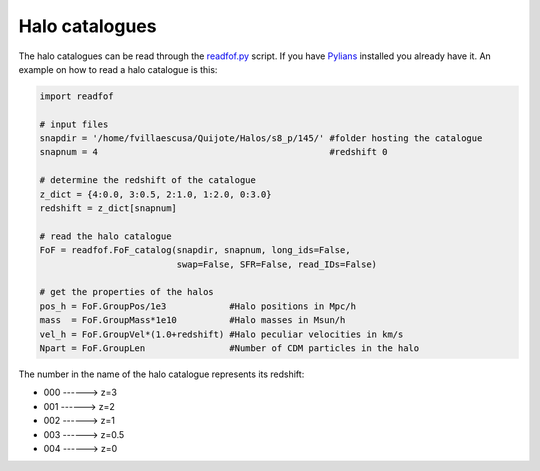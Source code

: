 Halo catalogues
===============

The halo catalogues can be read through the `readfof.py <https://github.com/franciscovillaescusa/Pylians3/blob/master/library/readfof.py>`_ script. If you have `Pylians <https://github.com/franciscovillaescusa/Pylians3>`_ installed you already have it. An example on how to read a halo catalogue is this:

.. code-block:: python
		
    import readfof 

    # input files
    snapdir = '/home/fvillaescusa/Quijote/Halos/s8_p/145/' #folder hosting the catalogue
    snapnum = 4                                            #redshift 0

    # determine the redshift of the catalogue
    z_dict = {4:0.0, 3:0.5, 2:1.0, 1:2.0, 0:3.0}
    redshift = z_dict[snapnum]

    # read the halo catalogue
    FoF = readfof.FoF_catalog(snapdir, snapnum, long_ids=False,
		              swap=False, SFR=False, read_IDs=False)
										
    # get the properties of the halos
    pos_h = FoF.GroupPos/1e3            #Halo positions in Mpc/h
    mass  = FoF.GroupMass*1e10          #Halo masses in Msun/h
    vel_h = FoF.GroupVel*(1.0+redshift) #Halo peculiar velocities in km/s
    Npart = FoF.GroupLen                #Number of CDM particles in the halo

The number in the name of the halo catalogue represents its redshift:

- 000 ------> z=3
- 001 ------> z=2
- 002 ------> z=1
- 003 ------> z=0.5
- 004 ------> z=0
